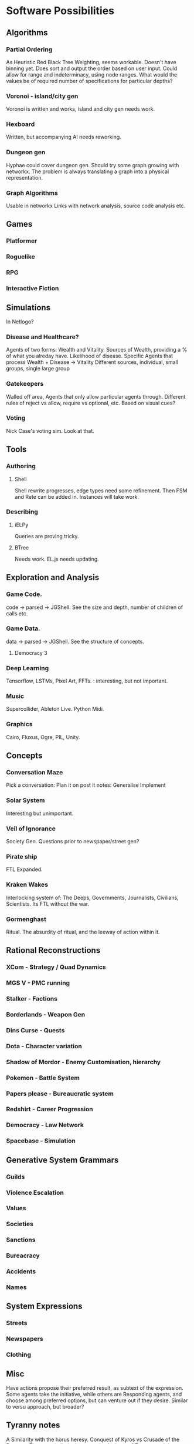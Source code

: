 * Software Possibilities
** Algorithms
*** Partial Ordering
    As Heuristic Red Black Tree Weighting, seems workable. Doesn't
    have binning yet. Does sort and output the order based on user input.
    Could allow for range and indeterminacy, using node ranges.
    What would the values be of required number of specifications for particular depths?
    
*** Voronoi - island/city gen
    Voronoi is written and works, island and city gen needs work.
    
*** Hexboard
    Written, but accompanying AI needs reworking.
*** Dungeon gen
    Hyphae could cover dungeon gen.
    Should try some graph growing with networkx. 
    The problem is always translating a graph into a physical representation.
*** Graph Algorithms
    Usable in networkx
    Links with network analysis, source code analysis etc.
** Games
*** Platformer
*** Roguelike
*** RPG
*** Interactive Fiction
** Simulations
   In Netlogo?
*** Disease and Healthcare?
    Agents of two forms: Wealth and Vitality. 
    Sources of Wealth, providing a % of what you alreday have.
    Likelihood of disease.
    Specific Agents that process Wealth + Disease -> Vitality
    Different sources, individual, small groups, single large group
*** Gatekeepers
    Walled off area, Agents that only allow particular agents through.
    Different rules of reject vs allow, require vs optional, etc.
    Based on visual cues?

*** Voting
    Nick Case's voting sim. Look at that.

** Tools
*** Authoring
**** Shell
     Shell rewrite progresses, edge types need some refinement.
     Then FSM and Rete can be added in. 
     Instances will take work.
*** Describing
**** iELPy
     Queries are proving tricky.
**** BTree
     Needs work. EL.js needs updating.
** Exploration and Analysis
*** Game Code.
    code -> parsed -> JGShell. See the size and depth, number of children of calls etc.
*** Game Data.
    data -> parsed -> JGShell. See the structure of concepts.
**** Democracy 3
*** Deep Learning
    Tensorflow, LSTMs, Pixel Art, FFTs. : interesting, but not important.
*** Music
    Supercollider, Ableton Live. Python Midi.
*** Graphics
    Cairo, Fluxus, Ogre, PIL, Unity.

** Concepts
*** Conversation Maze
    Pick a conversation:
    Plan it on post it notes:
    Generalise
    Implement
*** Solar System
    Interesting but unimportant.
*** Veil of Ignorance
    Society Gen. Questions prior to newspaper/street gen?
*** Pirate ship
    FTL Expanded.
*** Kraken Wakes
    Interlocking system of: The Deeps, Governments, Journalists,
    Civilians, Scientists. Its FTL without the war.

*** Gormenghast
    Ritual. The absurdity of ritual, and the leeway of action within it.

** Rational Reconstructions
*** XCom - Strategy / Quad Dynamics
*** MGS V - PMC running
*** Stalker - Factions
*** Borderlands - Weapon Gen
*** Dins Curse - Quests
*** Dota - Character variation
*** Shadow of Mordor - Enemy Customisation, hierarchy
*** Pokemon - Battle System
*** Papers please - Bureaucratic system
*** Redshirt - Career Progression
*** Democracy - Law Network
*** Spacebase - Simulation
** Generative System Grammars
*** Guilds
*** Violence Escalation
*** Values
*** Societies
*** Sanctions
*** Bureacracy
*** Accidents
*** Names
** System Expressions
*** Streets
*** Newspapers
*** Clothing
** Misc
   Have actions propose their preferred result, as subtext of the
   expression.  Some agents take the initiative, while others are
   Responding agents, and choose among preferred options, but can
   venture out if they desire. Similar to versu approach, but broader?
** Tyranny notes
   A Similarity with the horus heresy.  Conquest of Kyros vs Crusade
   of the Emperor. Theres a similarity between the Archons of Tyranny
   and the Primarchs of the HH. 
   
   The designation of fatebinder is similar to mass effect, The
   *social* designation of power to decide others fates. Tyranny makes
   it similar to Judge Dredd, making the player a walking embodiment
   of the law, and your interpretation of it is part of the law.  What
   *would* be interesting is having your judgement's influence how
   other fatebinders judge, shifting the overall sense of justice and
   behaviour be close to the players decisions.

   The differences between the two armies contrast well. The rules of
   induction and recruiting, magic use, leader temperament, trophies,
   armor are all used. Gender Balance is actually uniform between them.
   
